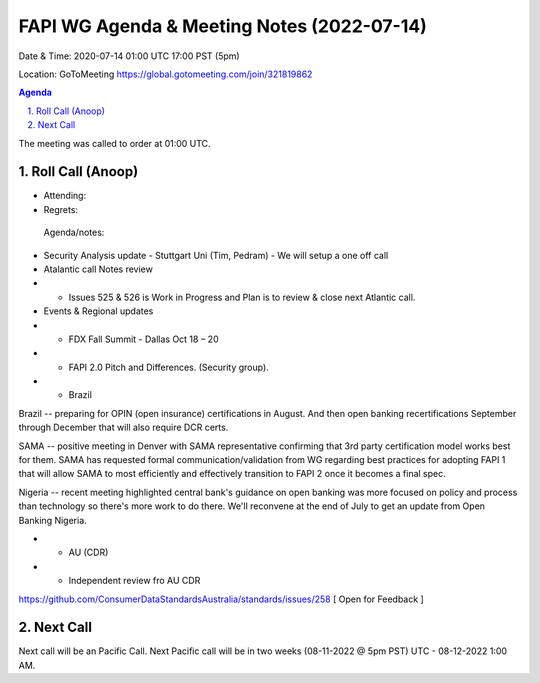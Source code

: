 ===========================================
FAPI WG Agenda & Meeting Notes (2022-07-14) 
===========================================
Date & Time: 2020-07-14 01:00 UTC 17:00 PST (5pm)

Location: GoToMeeting https://global.gotomeeting.com/join/321819862


.. sectnum:: 
   :suffix: .

.. contents:: Agenda

The meeting was called to order at 01:00 UTC. 

Roll Call (Anoop)
=====================

* Attending:  
* Regrets:    
 

 Agenda/notes:

* Security Analysis update - Stuttgart Uni (Tim, Pedram)  - We will setup a one off call 

* Atalantic call Notes review
* * Issues 525 & 526 is Work in Progress and Plan is to review & close next Atlantic call.

* Events & Regional updates
* * FDX Fall Summit - Dallas Oct 18 – 20
* * FAPI 2.0 Pitch and Differences. (Security group).
* * Brazil 
Brazil -- preparing for OPIN (open insurance) certifications in August. And then open banking recertifications September through December that will also require DCR certs.

SAMA -- positive meeting in Denver with SAMA representative confirming that 3rd party certification model works best for them. SAMA has requested formal communication/validation from WG regarding best practices for adopting FAPI 1 that will allow SAMA to most efficiently and effectively transition to FAPI 2 once it becomes a final spec. 

Nigeria -- recent meeting highlighted central bank's guidance on open banking was more focused on policy and process than technology so there's more work to do there. We'll reconvene at the end of July to get an update from Open Banking Nigeria.

* * AU (CDR)
* * Independent review fro AU CDR 
https://github.com/ConsumerDataStandardsAustralia/standards/issues/258 
[ Open for Feedback ]




 

Next Call
==============================
Next call will be an Pacific Call. 
Next Pacific call will be in two weeks (08-11-2022 @ 5pm PST) UTC - 08-12-2022 1:00 AM.